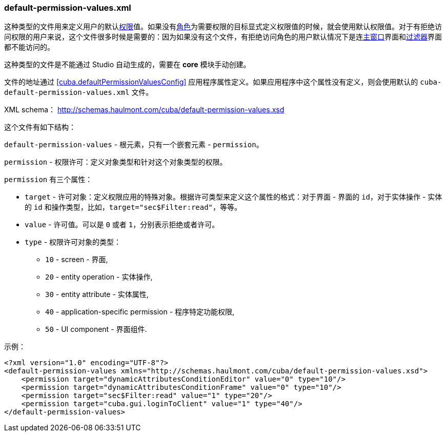 :sourcesdir: ../../../source

[[default-permission-values.xml]]
=== default-permission-values.xml

这种类型的文件用来定义用户的默认<<permissions,权限>>值。如果没有<<roles,角色>>为需要权限的目标显式定义权限值的时候，就会使用默认权限值。对于有拒绝访问权限的用户来说，这个文件很多时候是需要的：因为如果没有这个文件，有拒绝访问角色的用户默认情况下是连<<main_window_layout,主窗口>>界面和<<gui_Filter,过滤器>>界面都不能访问的。

这种类型的文件是不能通过 Studio 自动生成的，需要在 *core* 模块手动创建。

文件的地址通过 <<cuba.defaultPermissionValuesConfig,>> 应用程序属性定义。如果应用程序中这个属性没有定义，则会使用默认的 `cuba-default-permission-values.xml` 文件。

XML schema： http://schemas.haulmont.com/cuba/default-permission-values.xsd

这个文件有如下结构：

`default-permission-values` - 根元素，只有一个嵌套元素 - `permission`。

`permission` - 权限许可：定义对象类型和针对这个对象类型的权限。

`permission` 有三个属性：

* `target` - 许可对象：定义权限应用的特殊对象。根据许可类型来定义这个属性的格式：对于界面 - 界面的 `id`，对于实体操作 - 实体的 `id` 和操作类型，比如，`target="sec$Filter:read"`，等等。

* `value` - 许可值。可以是 `0` 或者 `1`，分别表示拒绝或者许可。

* `type` - 权限许可对象的类型：
+
--
* `10` - screen - 界面,

* `20` - entity operation - 实体操作,

* `30` - entity attribute - 实体属性,

* `40` - application-specific permission - 程序特定功能权限,

* `50` - UI component - 界面组件.
--

示例：

[source, xml]
----
<?xml version="1.0" encoding="UTF-8"?>
<default-permission-values xmlns="http://schemas.haulmont.com/cuba/default-permission-values.xsd">
    <permission target="dynamicAttributesConditionEditor" value="0" type="10"/>
    <permission target="dynamicAttributesConditionFrame" value="0" type="10"/>
    <permission target="sec$Filter:read" value="1" type="20"/>
    <permission target="cuba.gui.loginToClient" value="1" type="40"/>
</default-permission-values>
----
